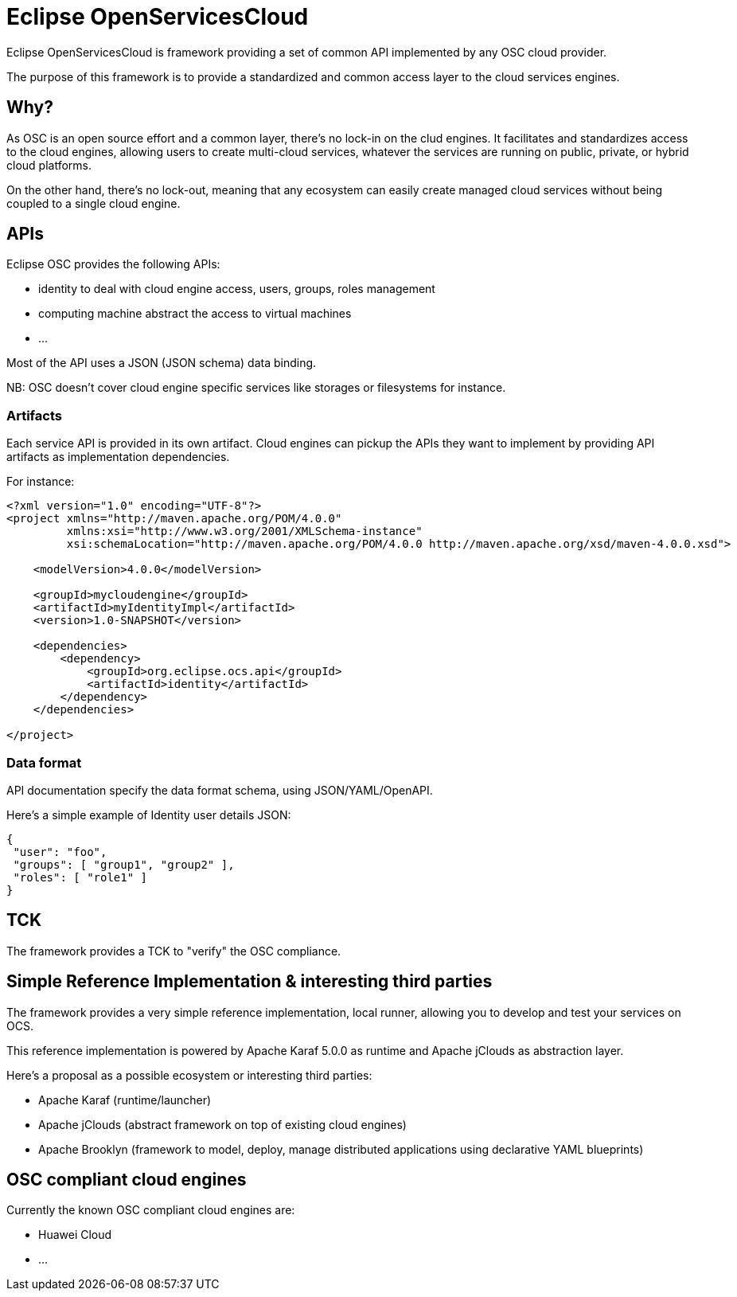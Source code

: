 = Eclipse OpenServicesCloud

Eclipse OpenServicesCloud is framework providing a set of common API implemented by any OSC cloud provider.

The purpose of this framework is to provide a standardized and common access layer to the cloud services engines.

== Why?

As OSC is an open source effort and a common layer, there's no lock-in on the clud engines. It facilitates and standardizes access to the cloud engines, allowing users to create multi-cloud services, whatever the services are running on public, private, or hybrid cloud platforms.

On the other hand, there's no lock-out, meaning that any ecosystem can easily create managed cloud services without being coupled to a single cloud engine.

== APIs

Eclipse OSC provides the following APIs:

* identity to deal with cloud engine access, users, groups, roles management
* computing machine abstract the access to virtual machines
* ...

Most of the API uses a JSON (JSON schema) data binding.

NB: OSC doesn't cover cloud engine specific services like storages or filesystems for instance.

=== Artifacts

Each service API is provided in its own artifact. Cloud engines can pickup the APIs they want to implement by providing API artifacts as implementation dependencies.

For instance:

[code,xml]
----
<?xml version="1.0" encoding="UTF-8"?>
<project xmlns="http://maven.apache.org/POM/4.0.0"
         xmlns:xsi="http://www.w3.org/2001/XMLSchema-instance"
         xsi:schemaLocation="http://maven.apache.org/POM/4.0.0 http://maven.apache.org/xsd/maven-4.0.0.xsd">

    <modelVersion>4.0.0</modelVersion>

    <groupId>mycloudengine</groupId>
    <artifactId>myIdentityImpl</artifactId>
    <version>1.0-SNAPSHOT</version>

    <dependencies>
        <dependency>
            <groupId>org.eclipse.ocs.api</groupId>
            <artifactId>identity</artifactId>
        </dependency>
    </dependencies>

</project>
----

=== Data format

API documentation specify the data format schema, using JSON/YAML/OpenAPI.

Here's a simple example of Identity user details JSON:

[source,json]
----
{
 "user": "foo",
 "groups": [ "group1", "group2" ],
 "roles": [ "role1" ]
}
----

== TCK

The framework provides a TCK to "verify" the OSC compliance.

== Simple Reference Implementation & interesting third parties

The framework provides a very simple reference implementation, local runner, allowing you to develop and test your services on OCS.

This reference implementation is powered by Apache Karaf 5.0.0 as runtime and Apache jClouds as abstraction layer.

Here's a proposal as a possible ecosystem or interesting third parties:

* Apache Karaf (runtime/launcher)
* Apache jClouds (abstract framework on top of existing cloud engines)
* Apache Brooklyn (framework to model, deploy, manage distributed applications using declarative YAML blueprints)

== OSC compliant cloud engines

Currently the known OSC compliant cloud engines are:

* Huawei Cloud
* ...
